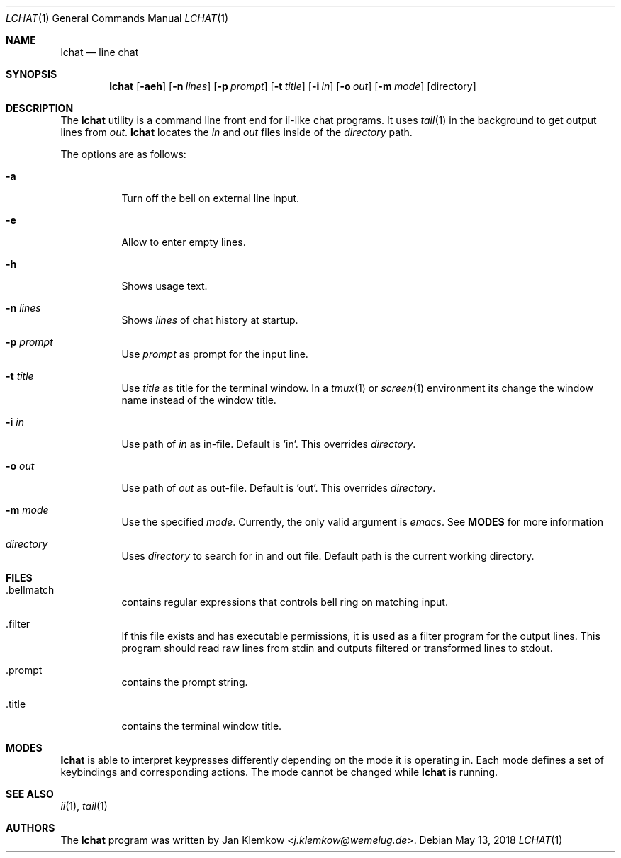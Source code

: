 .Dd May 13, 2018
.Dt LCHAT 1
.Os
.Sh NAME
.Nm lchat
.Nd line chat
.Sh SYNOPSIS
.Nm
.Op Fl aeh
.Op Fl n Ar lines
.Op Fl p Ar prompt
.Op Fl t Ar title
.Op Fl i Ar in
.Op Fl o Ar out
.Op Fl m Ar mode
.Op directory
.Sh DESCRIPTION
The
.Nm
utility is a command line front end for ii-like chat programs.
It uses
.Xr tail 1
in the background to get output lines from
.Ar out .
.Nm
locates the
.Ar in
and
.Ar out
files inside of the
.Ar directory
path.
.sp 1
The options are as follows:
.Bl -tag -width Ds
.It Fl a
Turn off the bell on external line input.
.It Fl e
Allow to enter empty lines.
.It Fl h
Shows usage text.
.It Fl n Ar lines
Shows
.Ar lines
of chat history at startup.
.It Fl p Ar prompt
Use
.Ar prompt
as prompt for the input line.
.It Fl t Ar title
Use
.Ar title
as title for the terminal window.
In a
.Xr tmux 1
or
.Xr screen 1
environment its change the window name instead of the window title.
.It Fl i Ar in
Use path of
.Ar in
as in-file.
Default is 'in'.
This overrides
.Ar directory .
.It Fl o Ar out
Use path of
.Ar out
as out-file.
Default is 'out'.
This overrides
.Ar directory .
.It Fl m Ar mode
Use the specified
.Ar mode .
Currently, the only valid argument is
.Ar emacs .
See
.Sy MODES
for more information
.It Ar directory
Uses
.Ar directory
to search for in and out file.
Default path is the current working directory.
.El
.Sh FILES
.Bl -tag -width Ds
.It .bellmatch
contains regular expressions that controls bell ring on matching input.
.It .filter
If this file exists and has executable permissions, it is used as a filter
program for the output lines.
This program should read raw lines from stdin and outputs filtered or
transformed lines to stdout.
.It .prompt
contains the prompt string.
.It .title
contains the terminal window title.
.El
.Sh MODES
.Nm
is able to interpret keypresses differently depending on the mode it is
operating in. Each mode defines a set of keybindings and corresponding actions.
The mode cannot be changed while
.Nm
is running.
.Sh SEE ALSO
.Xr ii 1 ,
.Xr tail 1
.Sh AUTHORS
.An -nosplit
The
.Nm
program was written by
.An Jan Klemkow Aq Mt j.klemkow@wemelug.de .

